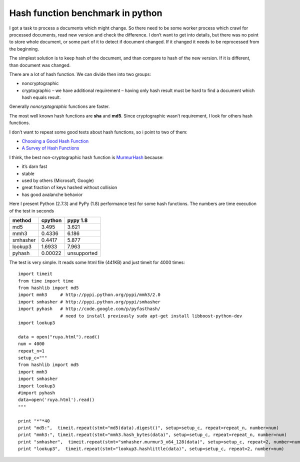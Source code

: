 Hash function benchmark in python
=================================

.. author:: default
.. categories:: computer science
.. tags:: PyPy,  Python,  hash-function,  murmurhash
.. comments::


I got a task to process a documents which might change. So there need to be some worker process which crawl for processed documents, read new version and check the difference. I don’t want to get into details, but there was no point to store whole document, or some part of it to detect if document changed. If it changed it needs to be reprocessed from the beginning.

The simplest solution is to keep hash of the document, and than compare to hash of the new version. If it is different, than document was changed.

There are a lot of hash function. We can divide then into two groups:

*  noncryptographic
*  cryptographic – we have additional requirement – having only hash result must be hard to find a document which hash equals result.

Generally *noncryptographic* functions are faster.

The most well known hash functions are **sha** and **md5**. Since cryptographic wasn’t requirement, I look for others hash functions.

I don’t want to repeat some good texts about hash functions, so i point to two of them:

* `Choosing a Good Hash Function <http://blog.aggregateknowledge.com/2011/12/05/choosing-a-good-hash-function-part-1/>`_
* `A Survey of Hash Functions <http://burtleburtle.net/bob/hash/doobs.html>`_

I think, the best non-cryptographic hash function is `MurmurHash <http://code.google.com/p/smhasher/wiki/MurmurHash>`_ because:

*  it’s darn fast
*  stable
*  used by others (Microsoft, Google)
*  great fraction of keys hashed without collision
*  has good avalanche behavior

Here I present Python (2.7.3) and PyPy (1.8) performance test for some hash functions. The numbers are time execution of the test in seconds

========= ========= ========
method    cpython   pypy 1.8
========= ========= ========
md5       3.495     3.621
mmh3      0.4336    6.186
smhasher  0.4417    5.877
lookup3   1.6933    7.963
pyhash    0.00022   unsupported
========= ========= ========

The test is very simple. It reads some html file (441KB) and just timeit for 4000 times: ::

    import timeit
    from time import time
    from hashlib import md5
    import mmh3     # http://pypi.python.org/pypi/mmh3/2.0
    import smhasher # http://pypi.python.org/pypi/smhasher
    import pyhash   # http://code.google.com/p/pyfasthash/
                    # need to install previously sudo apt-get install libboost-python-dev
    import lookup3

    data = open("ruya.html").read()
    num = 4000
    repeat_n=1
    setup_c="""
    from hashlib import md5
    import mmh3
    import smhasher
    import lookup3
    #import pyhash
    data=open('ruya.html').read()
    """

    print "*"*40
    print "md5:",  timeit.repeat(stmt="md5(data).digest()", setup=setup_c, repeat=repeat_n, number=num)
    print "mmh3:", timeit.repeat(stmt="mmh3.hash_bytes(data)", setup=setup_c, repeat=repeat_n, number=num)
    print "smhasher",  timeit.repeat(stmt="smhasher.murmur3_x64_128(data)", setup=setup_c, repeat=2, number=num)
    print "lookup3",  timeit.repeat(stmt="lookup3.hashlittle(data)", setup=setup_c, repeat=2, number=num)
